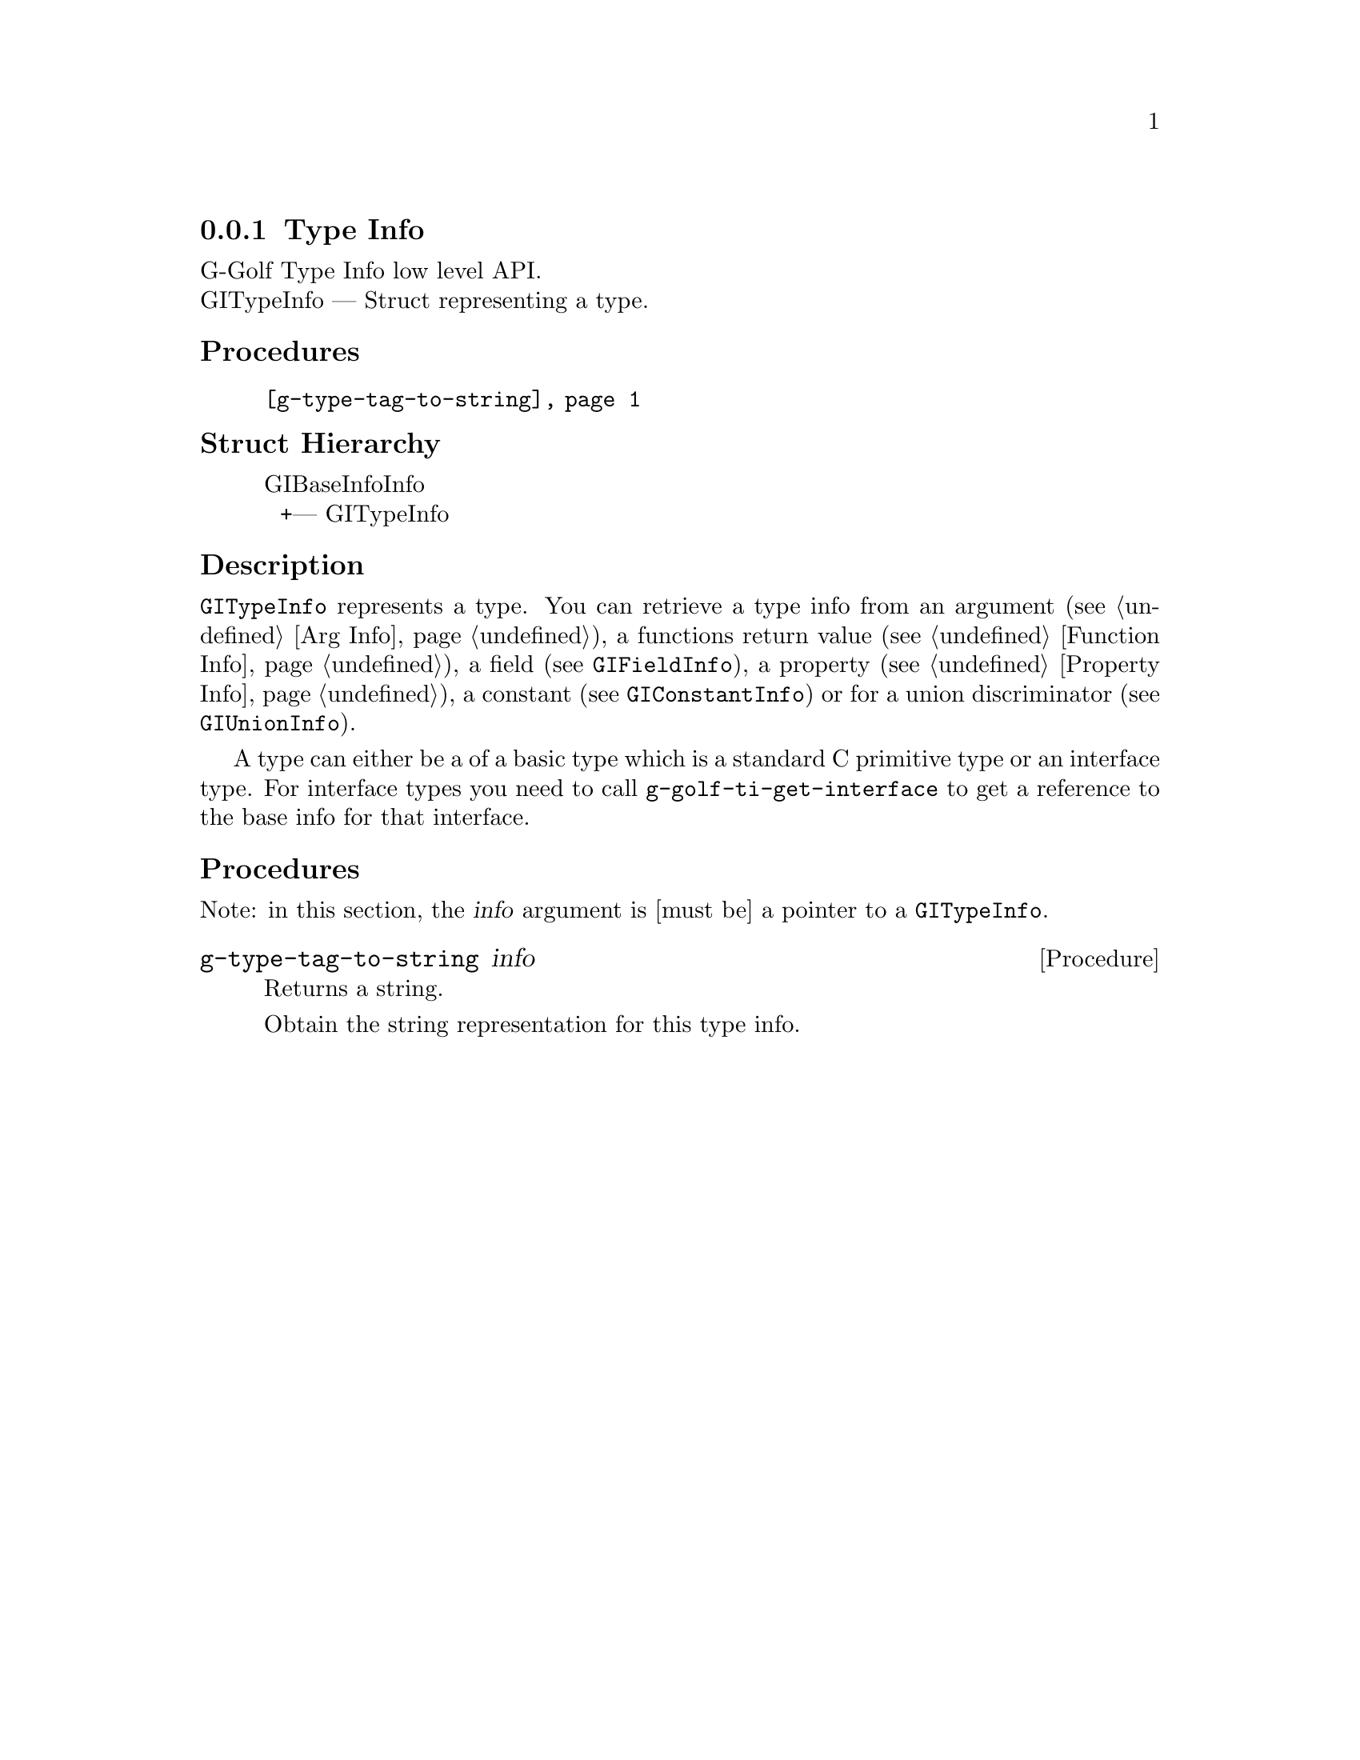 @c -*-texinfo-*-
@c This is part of the GNU G-Golf Reference Manual.
@c Copyright (C) 2016 - 2018 Free Software Foundation, Inc.
@c See the file g-golf.texi for copying conditions.


@defindex ti


@node Type Info
@subsection Type Info

G-Golf Type Info low level API.@*
GITypeInfo — Struct representing a type.


@subheading Procedures

@indentedblock
@table @code
@item @ref{g-type-tag-to-string}
@end table
@end indentedblock


@subheading Struct Hierarchy

@indentedblock
GIBaseInfoInfo         	                     @*
@ @ +--- GITypeInfo
@end indentedblock


@subheading Description

@code{GITypeInfo} represents a type. You can retrieve a type info from
an argument (see @ref{Arg Info}), a functions return value (see
@ref{Function Info}), a field (see @code{GIFieldInfo}), a property (see
@ref{Property Info}), a constant (see @code{GIConstantInfo}) or for a
union discriminator (see @code{GIUnionInfo}).

A type can either be a of a basic type which is a standard C primitive
type or an interface type. For interface types you need to call
@code{g-golf-ti-get-interface} to get a reference to the base info for
that interface.


@subheading Procedures

Note: in this section, the @var{info} argument is [must be] a pointer to
a @code{GITypeInfo}.


@anchor{g-type-tag-to-string}
@deffn Procedure g-type-tag-to-string info

Returns a string.

Obtain the string representation for this type info.
@end deffn
